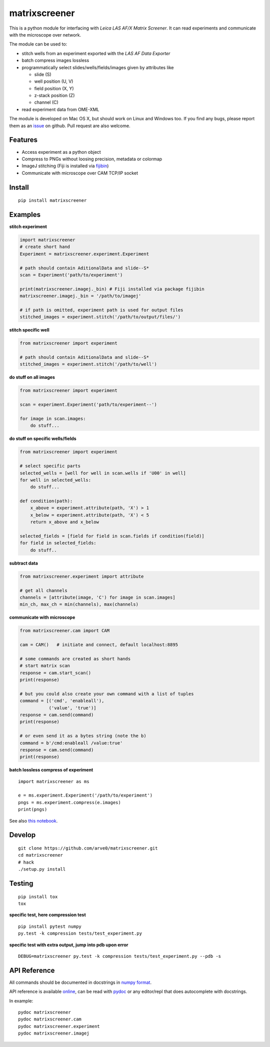 matrixscreener
==============

This is a python module for interfacing with *Leica LAS AF/X Matrix
Screener*. It can read experiments and communicate with the microscope
over network.

The module can be used to:

-  stitch wells from an experiment exported with the *LAS AF Data
   Exporter*
-  batch compress images lossless
-  programmatically select slides/wells/fields/images given by
   attributes like

   -  slide (S)
   -  well position (U, V)
   -  field position (X, Y)
   -  z-stack position (Z)
   -  channel (C)

-  read experiment data from OME-XML

The module is developed on Mac OS X, but should work on Linux and
Windows too. If you find any bugs, please report them as an
`issue <https://github.com/arve0/matrixscreener/issues/new>`__ on
github. Pull request are also welcome.

Features
--------

-  Access experiment as a python object
-  Compress to PNGs without loosing precision, metadata or colormap
-  ImageJ stitching (Fiji is installed via
   `fijibin <https://github.com/arve0/fijibin>`__)
-  Communicate with microscope over CAM TCP/IP socket

Install
-------

::

    pip install matrixscreener

Examples
--------

**stitch experiment**

.. code:: python

    import matrixscreener
    # create short hand
    Experiment = matrixscreener.experiment.Experiment

    # path should contain AditionalData and slide--S*
    scan = Experiment('path/to/experiment')

    print(matrixscreener.imagej._bin) # Fiji installed via package fijibin
    matrixscreener.imagej._bin = '/path/to/imagej'

    # if path is omitted, experiment path is used for output files
    stitched_images = experiment.stitch('/path/to/output/files/')

**stitch specific well**

.. code:: python

    from matrixscreener import experiment

    # path should contain AditionalData and slide--S*
    stitched_images = experiment.stitch('/path/to/well')

**do stuff on all images**

.. code:: python

    from matrixscreener import experiment

    scan = experiment.Experiment('path/to/experiment--')

    for image in scan.images:
        do stuff...

**do stuff on specific wells/fields**

.. code:: python

    from matrixscreener import experiment

    # select specific parts
    selected_wells = [well for well in scan.wells if 'U00' in well]
    for well in selected_wells:
        do stuff...

    def condition(path):
        x_above = experiment.attribute(path, 'X') > 1
        x_below = experiment.attribute(path, 'X') < 5
        return x_above and x_below

    selected_fields = [field for field in scan.fields if condition(field)]
    for field in selected_fields:
        do stuff..

**subtract data**

.. code:: python

    from matrixscreener.experiment import attribute

    # get all channels
    channels = [attribute(image, 'C') for image in scan.images]
    min_ch, max_ch = min(channels), max(channels)

**communicate with microscope**

.. code:: python

    from matrixscreener.cam import CAM

    cam = CAM()   # initiate and connect, default localhost:8895

    # some commands are created as short hands
    # start matrix scan
    response = cam.start_scan()
    print(response)

    # but you could also create your own command with a list of tuples
    command = [('cmd', 'enableall'),
               ('value', 'true')]
    response = cam.send(command)
    print(response)

    # or even send it as a bytes string (note the b)
    command = b'/cmd:enableall /value:true'
    response = cam.send(command)
    print(response)

**batch lossless compress of experiment**

::

    import matrixscreener as ms

    e = ms.experiment.Experiment('/path/to/experiment')
    pngs = ms.experiment.compress(e.images)
    print(pngs)

See also `this
notebook <http://nbviewer.ipython.org/github/arve0/matrixscreener/tree/master/notebooks/compress.ipynb>`__.

Develop
-------

::

    git clone https://github.com/arve0/matrixscreener.git
    cd matrixscreener
    # hack
    ./setup.py install

Testing
-------

::

    pip install tox
    tox

**specific test, here compression test**

::

    pip install pytest numpy
    py.test -k compression tests/test_experiment.py

**specific test with extra output, jump into pdb upon error**

::

    DEBUG=matrixscreener py.test -k compression tests/test_experiment.py --pdb -s

API Reference
-------------

All commands should be documented in docstrings in `numpy
format <https://github.com/numpy/numpy/blob/master/doc/HOWTO_DOCUMENT.rst.txt>`__.

API reference is available
`online <http://matrixscreener.readthedocs.org>`__, can be read with
`pydoc <https://docs.python.org/3.4/library/pydoc.html>`__ or any
editor/repl that does autocomplete with docstrings.

In example:

::

    pydoc matrixscreener
    pydoc matrixscreener.cam
    pydoc matrixscreener.experiment
    pydoc matrixscreener.imagej

